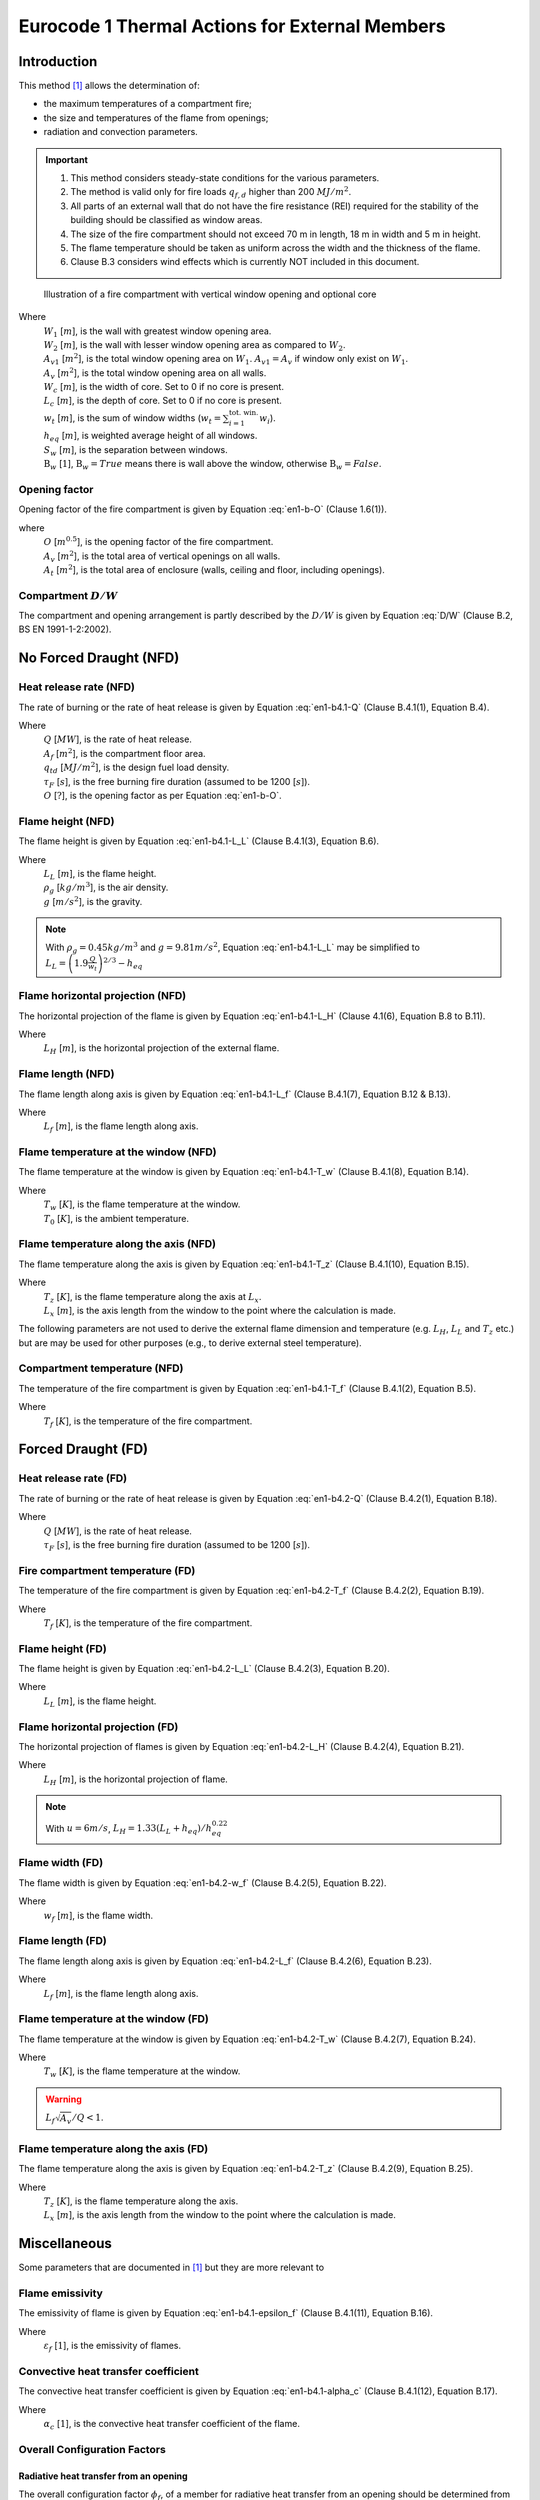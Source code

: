 Eurocode 1 Thermal Actions for External Members
***********************************************

Introduction
============

This method [1]_ allows the determination of:

* the maximum temperatures of a compartment fire;
* the size and temperatures of the flame from openings;
* radiation and convection parameters.

.. important::
    1. This method considers steady-state conditions for the various parameters.
    2. The method is valid only for fire loads :math:`q_{f,d}` higher than 200 :math:`MJ/m^2`.
    3. All parts of an external wall that do not have the fire resistance (REI) required for the stability of the building should be classified as window areas.
    4. The size of the fire compartment should not exceed 70 m in length, 18 m in width and 5 m in height.
    5. The flame temperature should be taken as uniform across the width and the thickness of the flame.
    6. Clause B.3 considers wind effects which is currently NOT included in this document.

.. _fig-fire_compartment:

.. figure:: fig-fire_compartment.png
    :alt: Fire Compartment Figure

    Illustration of a fire compartment with vertical window opening and optional core


Where
    | :math:`W_1`           [:math:`m`], is the wall with greatest window opening area.
    | :math:`W_2`           [:math:`m`], is the wall with lesser window opening area as compared to :math:`W_2`.
    | :math:`A_{v1}`        [:math:`m^2`], is the total window opening area on :math:`W_1`. :math:`A_{v1}=A_v` if window only exist on :math:`W_1`.
    | :math:`A_{v}`         [:math:`m^2`], is the total window opening area on all walls.
    | :math:`W_c`           [:math:`m`], is the width of core. Set to 0 if no core is present.
    | :math:`L_c`           [:math:`m`], is the depth of core. Set to 0 if no core is present.
    | :math:`w_t`           [:math:`m`], is the sum of window widths (:math:`w_t=\sum_{i=1}^{\text{tot. win.}}{w_i}`).
    | :math:`h_{eq}`        [:math:`m`], is weighted average height of all windows.
    | :math:`S_w`           [:math:`m`], is the separation between windows.
    | :math:`\mathrm{B}_w`  [:math:`1`], :math:`\mathrm{B}_w=True` means there is wall above the window, otherwise :math:`\mathrm{B}_w=False`.

Opening factor
--------------

Opening factor of the fire compartment is given by Equation :eq:`en1-b-O` (Clause 1.6(1)).

.. math:: O=\frac{A_v\sqrt{h_{eq}}}{A_t}
    :label: en1-b-O

where
    | :math:`O` [:math:`m^{0.5}`], is the opening factor of the fire compartment.
    | :math:`A_v` [:math:`m^2`], is the total area of vertical openings on all walls.
    | :math:`A_t` [:math:`m^2`], is the total area of enclosure (walls, ceiling and floor, including openings).

Compartment :math:`D/W`
-----------------------

The compartment and opening arrangement is partly described by the :math:`D/W` is given by Equation :eq:`D/W` (Clause B.2, BS EN 1991-1-2:2002).

.. math:: D/W=\frac{W_2-L_c}{W_1-W_c}\frac{A_{v1}}{A_v}
    :label: D/W

No Forced Draught (NFD)
=======================

Heat release rate (NFD)
-----------------------

The rate of burning or the rate of heat release is given by Equation :eq:`en1-b4.1-Q` (Clause B.4.1(1), Equation B.4).

.. math::
    Q=\min\begin{Bmatrix}
    \frac{A_f\cdot q_{f,d}}{\tau_F}\\
    3.15\left(1-e^\frac{-0.036}{O}\right)A_v\sqrt{\frac{h_{eq}}{D/W}}
    \end{Bmatrix}
    :label: en1-b4.1-Q

Where
    | :math:`Q`         [:math:`MW`], is the rate of heat release.
    | :math:`A_f`       [:math:`m^2`], is the compartment floor area.
    | :math:`q_{td}`    [:math:`MJ/m^2`], is the design fuel load density.
    | :math:`\tau_F`    [:math:`s`], is the free burning fire duration (assumed to be 1200 [:math:`s`]).
    | :math:`O`         [:math:`?`], is the opening factor as per Equation :eq:`en1-b-O`.

Flame height (NFD)
------------------

The flame height is given by Equation :eq:`en1-b4.1-L_L` (Clause B.4.1(3), Equation B.6).

.. math::
    L_L = \max
    \begin{Bmatrix}
    0\\
    h_{eq}\left(2.37\left(\frac{Q}{A_v\rho_g\sqrt{h_{eq}g}}\right)^{2/3}-1\right)
    \end{Bmatrix}
    :label: en1-b4.1-L_L

Where
    | :math:`L_L`       [:math:`m`], is the flame height.
    | :math:`\rho_g`    [:math:`kg/m^3`], is the air density.
    | :math:`g`         [:math:`m/s^2`], is the gravity.

.. note::
    With :math:`\rho_g=0.45kg/m^3` and :math:`g=9.81m/s^2`, Equation :eq:`en1-b4.1-L_L` may be simplified to :math:`L_L =\left(1.9\frac{Q}{w_t}\right)^{2/3}-h_{eq}`

Flame horizontal projection (NFD)
---------------------------------

The horizontal projection of the flame is given by Equation :eq:`en1-b4.1-L_H` (Clause 4.1(6), Equation B.8 to B.11).

.. math::
    L_H=
    \begin{cases}
    & \text{if }\mathrm{B}_w\text{ and }h_{eq}\le1.25w_t &1/3\cdot h_{eq}\\
    & \text{else if }\mathrm{B}_w\text{ and }h_{eq}>1.25w_t\text{ and }S_w>4w_t &0.3h_{eq}\left(\frac{h_{eq}}{w_t}\right)^{0.54}\\
    & \text{else if }\mathrm{B}_w &0.454h_{eq}\left(\frac{h_{eq}}{2w_t}\right)^{0.54}\\
    & \text{else if }\mathrm{B}_w=False &0.6h_{eq}\left(\frac{L_L}{h_{eq}}\right)^{1/3}
    \end{cases}
    :label: en1-b4.1-L_H

Where
    | :math:`L_H` [:math:`m`], is the horizontal projection of the external flame.

Flame length (NFD)
------------------

The flame length along axis is given by Equation :eq:`en1-b4.1-L_f` (Clause B.4.1(7), Equation B.12 & B.13).

.. math::
    L_f=
    \begin{cases}
    &\text{if }\mathrm{B}_w\text{ and }h_{eq}\le1.25w_t &L_L+0.5h_{eq}\\
    &\text{else }&\sqrt{L_L^2+\left(L_H=h_{eq}/3\right)^2}+0.5h_{eq}
    \end{cases}
    :label: en1-b4.1-L_f

Where
    | :math:`L_f` [:math:`m`], is the flame length along axis.

Flame temperature at the window (NFD)
-------------------------------------

The flame temperature at the window is given by Equation :eq:`en1-b4.1-T_w` (Clause B.4.1(8), Equation B.14).

.. math:: T_w=\frac{520}{1-0.4725L_f\cdot w_t/Q}+T_0
    :label: en1-b4.1-T_w

Where
    | :math:`T_w` [:math:`K`], is the flame temperature at the window.
    | :math:`T_0` [:math:`K`], is the ambient temperature.

Flame temperature along the axis (NFD)
--------------------------------------

The flame temperature along the axis is given by Equation :eq:`en1-b4.1-T_z` (Clause B.4.1(10), Equation B.15).

.. math:: T_z=\left(T_w-T_0\right)\left(1-0.4725\frac{L_x\cdot w_t}{Q}\right)+T_0
    :label: en1-b4.1-T_z

Where
    | :math:`T_z` [:math:`K`], is the flame temperature along the axis at :math:`L_x`.
    | :math:`L_x` [:math:`m`], is the axis length from the window to the point where the calculation is made.

The following parameters are not used to derive the external flame dimension and temperature (e.g. :math:`L_H`, :math:`L_L` and :math:`T_z` etc.) but are may be used for other purposes (e.g., to derive external steel temperature).

Compartment temperature (NFD)
-----------------------------

The temperature of the fire compartment is given by Equation :eq:`en1-b4.1-T_f` (Clause B.4.1(2), Equation B.5).

.. math:: T_f=6000\left(1-e^{-0.1/O}\right)O^{-1/2}\left(1-e^{-0.00286\Omega}\right)+T_0
    :label: en1-b4.1-T_f

Where
    | :math:`T_f` [:math:`K`], is the temperature of the fire compartment.

Forced Draught (FD)
===================

Heat release rate (FD)
----------------------

The rate of burning or the rate of heat release is given by Equation :eq:`en1-b4.2-Q` (Clause B.4.2(1), Equation B.18).

.. math:: Q=\frac{A_f\cdot q_{f,d}}{\tau_F}
    :label: en1-b4.2-Q

Where
    | :math:`Q` [:math:`MW`], is the rate of heat release.
    | :math:`\tau_F`    [:math:`s`], is the free burning fire duration (assumed to be 1200 [:math:`s`]).

Fire compartment temperature (FD)
---------------------------------

The temperature of the fire compartment is given by Equation :eq:`en1-b4.2-T_f` (Clause B.4.2(2), Equation B.19).

.. math:: T_f=1200\left(1-e^{-0.00228\Omega}\right)+T_0
    :label: en1-b4.2-T_f

Where
    | :math:`T_f` [:math:`K`], is the temperature of the fire compartment.

Flame height (FD)
-----------------

The flame height is given by Equation :eq:`en1-b4.2-L_L` (Clause B.4.2(3), Equation B.20).

.. math:: L_L=\left(1366\left(\frac{1}{u}\right)^{0.43}\frac{Q}{\sqrt{A_f}}\right)-h_{eq}
    :label: en1-b4.2-L_L

Where
    | :math:`L_L` [:math:`m`], is the flame height.

Flame horizontal projection (FD)
--------------------------------

The horizontal projection of flames is given by Equation :eq:`en1-b4.2-L_H` (Clause B.4.2(4), Equation B.21).

.. math:: L_H=0.605\left(\frac{u^2}{h_{eq}}\right)^{0.22}\left(L_L+h_{eq}\right)
    :label: en1-b4.2-L_H

Where
    | :math:`L_H` [:math:`m`], is the horizontal projection of flame.

.. note::
    With :math:`u=6m/s`, :math:`L_H=1.33\left(L_L+h_{eq}\right)/h_{eq}^{0.22}`


Flame width (FD)
----------------

The flame width is given by Equation :eq:`en1-b4.2-w_f` (Clause B.4.2(5), Equation B.22).

.. math:: w_f=w_t+0.4L_H
    :label: en1-b4.2-w_f

Where
    | :math:`w_f` [:math:`m`], is the flame width.

Flame length (FD)
-----------------

The flame length along axis is given by Equation :eq:`en1-b4.2-L_f` (Clause B.4.2(6), Equation B.23).

.. math:: L_f=\sqrt{L_L^2+L_H^2}
    :label: en1-b4.2-L_f

Where
    | :math:`L_f` [:math:`m`], is the flame length along axis.

Flame temperature at the window (FD)
------------------------------------

The flame temperature at the window is given by Equation :eq:`en1-b4.2-T_w` (Clause B.4.2(7), Equation B.24).

.. math:: T_w=\frac{520}{1-0.3325L_f\frac{\sqrt{A_v}}{Q}}+T_0
    :label: en1-b4.2-T_w

Where
    | :math:`T_w` [:math:`K`], is the flame temperature at the window.

.. warning::
    :math:`L_f\sqrt{A_v}/Q<1`.

Flame temperature along the axis (FD)
-------------------------------------

The flame temperature along the axis is given by Equation :eq:`en1-b4.2-T_z` (Clause B.4.2(9), Equation B.25).

.. math:: T_z=\left(1-0.3325\frac{L_x\sqrt{A_v}}{Q}\right)\left(T_w-T_0s\right)+T_0
    :label: en1-b4.2-T_z

Where
    | :math:`T_z` [:math:`K`], is the flame temperature along the axis.
    | :math:`L_x` [:math:`m`], is the axis length from the window to the point where the calculation is made.

Miscellaneous
=============

Some parameters that are documented in [1]_ but they are more relevant to

Flame emissivity
----------------

The emissivity of flame is given by Equation :eq:`en1-b4.1-epsilon_f` (Clause B.4.1(11), Equation B.16).


.. math:: \varepsilon_f=1-e^{-0.3d_f}
    :label: en1-b4.1-epsilon_f

Where
    | :math:`\varepsilon_f` [:math:`1`], is the emissivity of flames.

Convective heat transfer coefficient
------------------------------------

The convective heat transfer coefficient is given by Equation :eq:`en1-b4.1-alpha_c` (Clause B.4.1(12), Equation B.17).

.. math:: \alpha_c=4.67\left(1/d_{eq}\right)^{0.4}\left(Q/A_v\right)^{0.6}
    :label: en1-b4.1-alpha_c

Where
    | :math:`\alpha_c` [:math:`1`], is the convective heat transfer coefficient of the flame.

Overall Configuration Factors
-----------------------------

Radiative heat transfer from an opening
~~~~~~~~~~~~~~~~~~~~~~~~~~~~~~~~~~~~~~~

The overall configuration factor :math:`\phi_f`, of a member for radiative heat transfer from an opening should be determined from Equation :eq:`en1-b5-phi_f` (Clause B5(1), Equation B.28).

.. math:: \phi_f=\frac{\left(C_1\phi_{f,1}+C_2\phi_{f,2}\right)d_1+\left(C_3\phi_{f,3}+C_4\phi_{f,4}\right)d_2}{\left(C_1+C_2\right)d_1+\left(C_3+C_4\right)d_2}
    :label: en1-b5-phi_f

Where
    | :math:`\phi_{f,i}`    [:math:`1`], is the configuration factor of member face i for that **opening**.
    | :math:`d_i`           [:math:`1`], is the cross-sectional dimension of member face :math:`i`.
    | :math:`C_i`           [:math:`1`], is the protection coefficient of member face :math:`i` as follows:
    |   for a protected face: :math:`C_i=0`.
    |   for an unprotected face: :math:`C_i=1`.

The configuration factor :math:`\phi_{f,i}`, for a member face from which the opening is not visible should be taken as zero.

Radiative heat transfer from a flame
~~~~~~~~~~~~~~~~~~~~~~~~~~~~~~~~~~~~

The overall configuration factor :math:`\phi_z` of a member for radiative heat transfer from a flame should be determined from Equation :eq:`en1-b5-phi_z` (Clause B5(3), Equation B.29).

.. math:: \phi_z=\frac{\left(C_1\phi_{z,1}+C_2\phi_{z,2}\right)d_1+\left(C_3\phi_{z,3}+C_4\phi_{z,4}\right)d_2}{\left(C_1+C_2\right)d_1+\left(C_3+C_4\right)d_2}
    :label: en1-b5-phi_z

Where
    | :math:`\phi_{z,i}` [:math:`1`], is the configuration factor of member face i for that **flame**.

The configuration factors :math:`\phi_{z,i}` of individual member faces for radiative heat transfer from flames may be based on equivalent rectangular flame dimensions. The dimensions and locations of equivalent rectangles representing the front and sides of a flame for this purpose should be determined as given in annex G. For all other purposes, the flame dimensions given in B.4 of this annex should be used.

Reference
=========

.. [1]  BSI, *BS ISO 834-1:1999 Fire resistance tests. Elements of building construction. General requirements.*, BSI, London, Sep. 1991.
